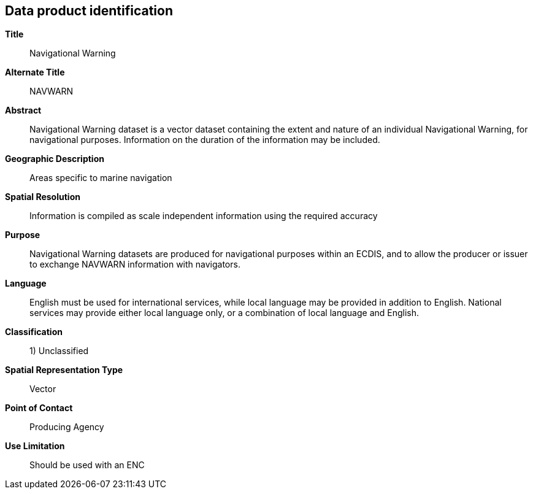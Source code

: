 == Data product identification

*Title*:: Navigational Warning

*Alternate Title*:: NAVWARN

*Abstract*:: Navigational Warning dataset is a vector dataset containing the extent
and nature of an individual Navigational Warning, for navigational purposes.
Information on the duration of the information may be included.

*Geographic Description*:: Areas specific to marine navigation

*Spatial Resolution*:: Information is compiled as scale independent information using
the required accuracy

*Purpose*:: Navigational Warning datasets are produced for navigational purposes
within an ECDIS, and to allow the producer or issuer to exchange NAVWARN information
with navigators.

*Language*:: English must be used for international services, while local language may
be provided in addition to English. National services may provide either local
language only, or a combination of local language and English.

*Classification*:: 1) Unclassified

*Spatial Representation Type*:: Vector

*Point of Contact*:: Producing Agency

*Use Limitation*:: Should be used with an ENC
